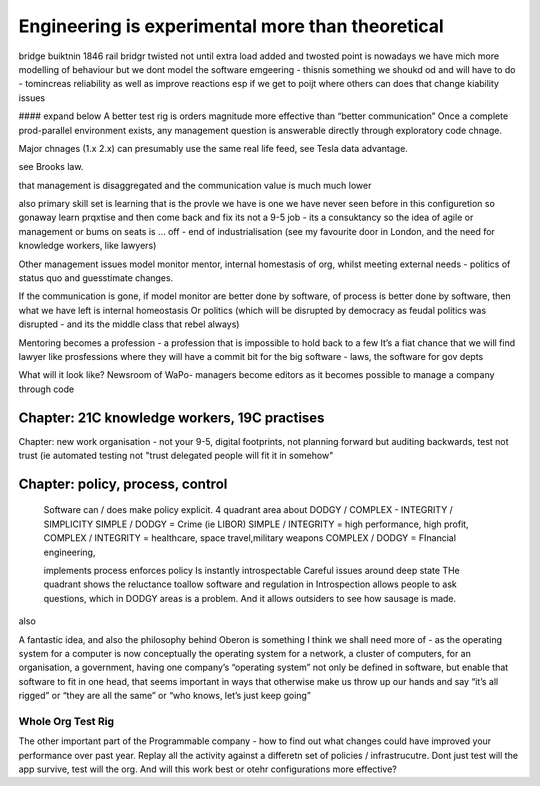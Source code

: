 ===========================================================
Engineering is experimental more than theoretical
===========================================================
bridge buiktnin 1846 rail bridgr twisted
not until extra load added and twosted
point is nowadays we have mich more modelling of behaviour
but we dont model the software emgeering - thisnis something we shoukd od and will have to do - tomincreas reliability as well as improve reactions 
esp if we get to poijt where others can does that change kiability issues 




#### expand below
A better test rig is orders magnitude more effective than “better communication”
Once a complete prod-parallel environment exists, any management question is answerable directly through exploratory code chnage.

Major chnages (1.x 2.x) can presumably use the same real life feed, see Tesla data advantage.

see Brooks law.

that management is disaggregated and the communication 
value is much much lower 


also primary skill set is learning 
that is the provle we have is one we have never seen before
in this configuretion
so gonaway learn prqxtise and then come back and fix
its not a 9-5 job - its a consuktancy 
so the idea of agile or management or bums on seats is ... off - end of industrialisation (see my favourite door in London, and the need for knowledge workers, like lawyers)


Other management issues
model monitor mentor, internal homestasis of org, whilst meeting external 
needs - politics of status quo and guesstimate changes.

If the communication is gone, if model monitor are better done by software, of process is better done by software, then what we have left is internal homeostasis
Or politics (which will be disrupted by democracy as feudal politics was disrupted - and its the middle class that rebel always)

Mentoring becomes a profession - a profession that is impossible to hold back to a few
It’s a fiat chance that we will find lawyer like prosfessions where they will have a commit bit for the big software - laws, the software for gov depts

What will it look like?
Newsroom of WaPo- managers become editors as it becomes possible to manage a company through code 

Chapter: 21C knowledge workers, 19C practises
=============================================
Chapter: new work organisation - not your 9-5, digital footprints, not planning
forward but auditing backwards, test not trust (ie automated testing not "trust
delegated people will fit it in somehow"


Chapter: policy, process, control
==================================
 
  Software can / does make policy explicit.
  4 quadrant area about DODGY / COMPLEX - INTEGRITY / SIMPLICITY
  SIMPLE / DODGY = Crime (ie LIBOR)
  SIMPLE / INTEGRITY = high performance, high profit, 
  COMPLEX / INTEGRITY = healthcare, space travel,military weapons
  COMPLEX / DODGY = FInancial engineering, 

  implements process
  enforces policy
  Is instantly introspectable
  Careful issues around deep state
  THe quadrant shows the reluctance toallow software and regulation in
  Introspection allows people to ask questions, which in DODGY areas is 
  a problem.  And it allows outsiders to see how sausage is made.



also 

A fantastic idea, and also the philosophy behind Oberon is something I think we shall need more of - as the operating system for a computer is now conceptually the operating system for a network, a cluster of computers, for an organisation, a government, having one company’s “operating system” not only be defined in software, but enable that software to fit in one head, that seems important in ways that otherwise make us throw up our hands and say “it’s all rigged” or “they are all the same” or “who knows, let’s just keep going”


Whole Org Test Rig
------------------

The other important part of the Programmable company - how to find out what changes could have improved your performance over past year.  Replay all the activity against a differetn set of policies / infrastrucutre.  Dont just test will the app survive, test will the org. And will this work best or otehr configurations more effective? 

